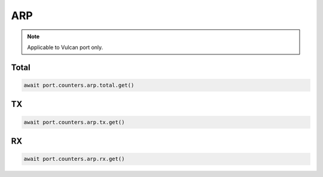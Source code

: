 ARP
=========================

.. note::

    Applicable to Vulcan port only.
    
Total
-----------------



.. code-block:: python

    await port.counters.arp.total.get()


TX
-----------------



.. code-block:: python

    await port.counters.arp.tx.get()


RX
-----------------



.. code-block:: python

    await port.counters.arp.rx.get()


